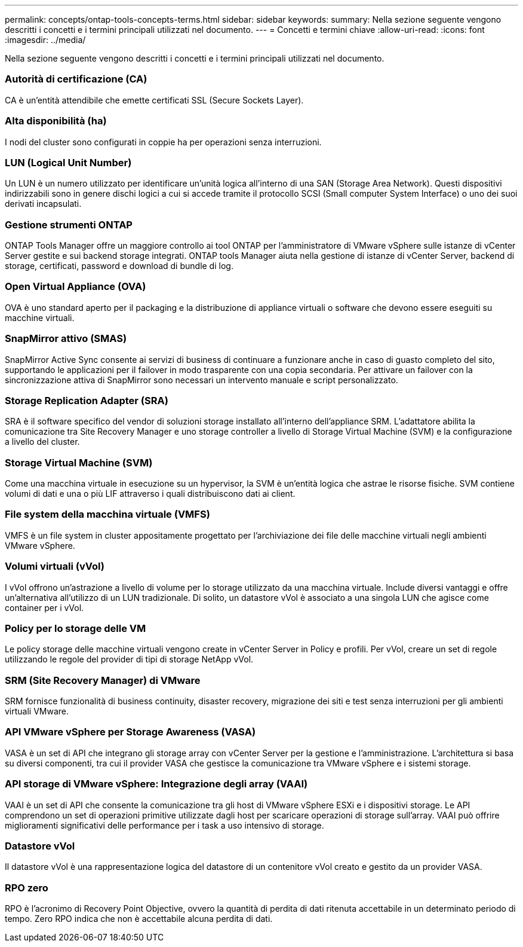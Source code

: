 ---
permalink: concepts/ontap-tools-concepts-terms.html 
sidebar: sidebar 
keywords:  
summary: Nella sezione seguente vengono descritti i concetti e i termini principali utilizzati nel documento. 
---
= Concetti e termini chiave
:allow-uri-read: 
:icons: font
:imagesdir: ../media/


[role="lead"]
Nella sezione seguente vengono descritti i concetti e i termini principali utilizzati nel documento.



=== Autorità di certificazione (CA)

CA è un'entità attendibile che emette certificati SSL (Secure Sockets Layer).



=== Alta disponibilità (ha)

I nodi del cluster sono configurati in coppie ha per operazioni senza interruzioni.



=== LUN (Logical Unit Number)

Un LUN è un numero utilizzato per identificare un'unità logica all'interno di una SAN (Storage Area Network). Questi dispositivi indirizzabili sono in genere dischi logici a cui si accede tramite il protocollo SCSI (Small computer System Interface) o uno dei suoi derivati incapsulati.



=== Gestione strumenti ONTAP

ONTAP Tools Manager offre un maggiore controllo ai tool ONTAP per l'amministratore di VMware vSphere sulle istanze di vCenter Server gestite e sui backend storage integrati. ONTAP tools Manager aiuta nella gestione di istanze di vCenter Server, backend di storage, certificati, password e download di bundle di log.



=== Open Virtual Appliance (OVA)

OVA è uno standard aperto per il packaging e la distribuzione di appliance virtuali o software che devono essere eseguiti su macchine virtuali.



=== SnapMirror attivo (SMAS)

SnapMirror Active Sync consente ai servizi di business di continuare a funzionare anche in caso di guasto completo del sito, supportando le applicazioni per il failover in modo trasparente con una copia secondaria. Per attivare un failover con la sincronizzazione attiva di SnapMirror sono necessari un intervento manuale e script personalizzato.



=== Storage Replication Adapter (SRA)

SRA è il software specifico del vendor di soluzioni storage installato all'interno dell'appliance SRM. L'adattatore abilita la comunicazione tra Site Recovery Manager e uno storage controller a livello di Storage Virtual Machine (SVM) e la configurazione a livello del cluster.



=== Storage Virtual Machine (SVM)

Come una macchina virtuale in esecuzione su un hypervisor, la SVM è un'entità logica che astrae le risorse fisiche. SVM contiene volumi di dati e una o più LIF attraverso i quali distribuiscono dati ai client.



=== File system della macchina virtuale (VMFS)

VMFS è un file system in cluster appositamente progettato per l'archiviazione dei file delle macchine virtuali negli ambienti VMware vSphere.



=== Volumi virtuali (vVol)

I vVol offrono un'astrazione a livello di volume per lo storage utilizzato da una macchina virtuale. Include diversi vantaggi e offre un'alternativa all'utilizzo di un LUN tradizionale. Di solito, un datastore vVol è associato a una singola LUN che agisce come container per i vVol.



=== Policy per lo storage delle VM

Le policy storage delle macchine virtuali vengono create in vCenter Server in Policy e profili. Per vVol, creare un set di regole utilizzando le regole del provider di tipi di storage NetApp vVol.



=== SRM (Site Recovery Manager) di VMware

SRM fornisce funzionalità di business continuity, disaster recovery, migrazione dei siti e test senza interruzioni per gli ambienti virtuali VMware.



=== API VMware vSphere per Storage Awareness (VASA)

VASA è un set di API che integrano gli storage array con vCenter Server per la gestione e l'amministrazione. L'architettura si basa su diversi componenti, tra cui il provider VASA che gestisce la comunicazione tra VMware vSphere e i sistemi storage.



=== API storage di VMware vSphere: Integrazione degli array (VAAI)

VAAI è un set di API che consente la comunicazione tra gli host di VMware vSphere ESXi e i dispositivi storage. Le API comprendono un set di operazioni primitive utilizzate dagli host per scaricare operazioni di storage sull'array. VAAI può offrire miglioramenti significativi delle performance per i task a uso intensivo di storage.



=== Datastore vVol

Il datastore vVol è una rappresentazione logica del datastore di un contenitore vVol creato e gestito da un provider VASA.



=== RPO zero

RPO è l'acronimo di Recovery Point Objective, ovvero la quantità di perdita di dati ritenuta accettabile in un determinato periodo di tempo. Zero RPO indica che non è accettabile alcuna perdita di dati.

